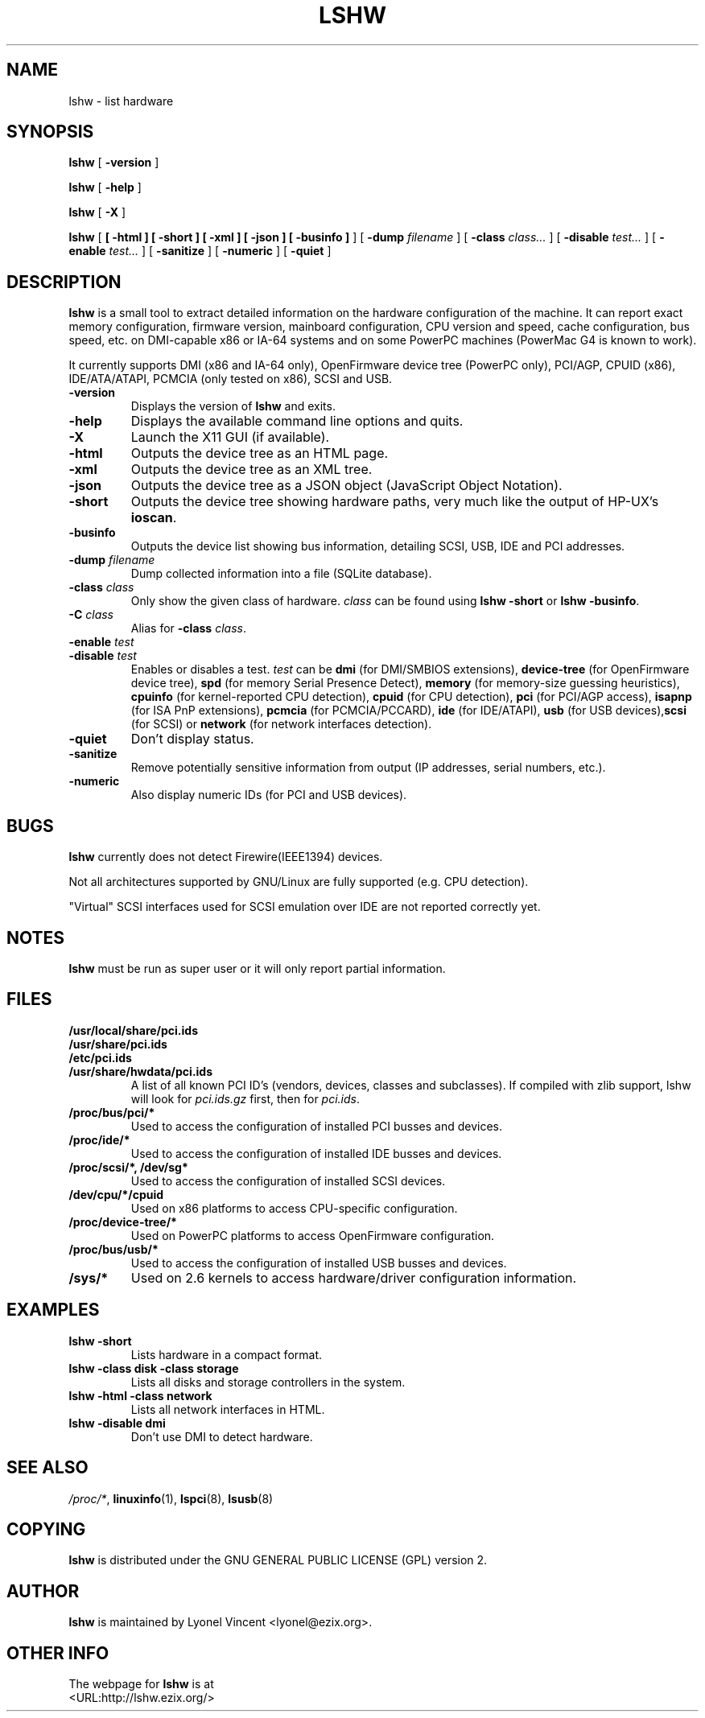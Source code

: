 .\" auto-generated by docbook2man-spec from docbook-utils package
.TH "LSHW" "1" "28 January 2018" "$Rev$" ""
.SH NAME
lshw \- list hardware
.SH SYNOPSIS
.sp
\fBlshw\fR [ \fB-version\fR ] 
.sp
\fBlshw\fR [ \fB-help\fR ] 
.sp
\fBlshw\fR [ \fB-X\fR ] 
.sp
\fBlshw\fR [ \fB [ -html ]  [ -short ]  [ -xml ]  [ -json ]  [ -businfo ] \fR ]  [ \fB-dump \fIfilename\fB\fR ]  [ \fB-class \fIclass\fB\fR\fI...\fR ]  [ \fB-disable \fItest\fB\fR\fI...\fR ]  [ \fB-enable \fItest\fB\fR\fI...\fR ]  [ \fB-sanitize\fR ]  [ \fB-numeric\fR ]  [ \fB-quiet\fR ] 
.SH "DESCRIPTION"
.PP

\fBlshw\fR
is a small tool to extract detailed information on the hardware
configuration of the machine. It can report exact memory
configuration, firmware version, mainboard configuration, 
CPU version
and speed, cache configuration, bus speed, etc. on 
DMI-capable x86 or IA-64
systems and on some PowerPC
machines (PowerMac G4 is known to work).
.PP
It currently supports DMI (x86 and IA-64 only), OpenFirmware device tree (PowerPC only),
PCI/AGP, CPUID (x86), IDE/ATA/ATAPI, PCMCIA (only tested on x86), SCSI and USB\&.
.PP
.TP
\fB-version\fR
Displays the version of \fBlshw\fR and exits.
.TP
\fB-help\fR
Displays the available command line options and quits.
.TP
\fB-X\fR
Launch the X11 GUI (if available).
.TP
\fB-html\fR
Outputs the device tree as an HTML page.
.TP
\fB-xml\fR
Outputs the device tree as an XML tree.
.TP
\fB-json\fR
Outputs the device tree as a JSON object (JavaScript Object Notation).
.TP
\fB-short\fR
Outputs the device tree showing hardware paths, very much like the output of HP-UX\&'s \fBioscan\fR\&.
.TP
\fB-businfo\fR
Outputs the device list showing bus information, detailing SCSI, USB, IDE and PCI addresses.
.TP
\fB-dump \fIfilename\fB\fR
Dump collected information into a file (SQLite database).
.TP
\fB-class \fIclass\fB\fR
Only show the given class of hardware. \fIclass\fR can be found using \fBlshw -short\fR or \fBlshw -businfo\fR\&.
.TP
\fB-C \fIclass\fB\fR
Alias for \fB-class\fR \fIclass\fR\&.
.TP
\fB-enable \fItest\fB\fR
.TP
\fB-disable \fItest\fB\fR
Enables or disables a test. \fItest\fR can be \fBdmi\fR (for DMI/SMBIOS extensions), \fBdevice-tree\fR (for OpenFirmware device tree), \fBspd\fR (for memory Serial Presence Detect), \fBmemory\fR (for memory-size guessing heuristics), \fBcpuinfo\fR (for kernel-reported CPU detection), \fBcpuid\fR (for CPU detection), \fBpci\fR (for PCI/AGP access), \fBisapnp\fR (for ISA PnP extensions), \fBpcmcia\fR (for PCMCIA/PCCARD), \fBide\fR (for IDE/ATAPI), \fBusb\fR (for USB devices),\fBscsi\fR (for SCSI) or \fBnetwork\fR (for network interfaces detection).
.TP
\fB-quiet\fR
Don't display status.
.TP
\fB-sanitize\fR
Remove potentially sensitive information from output (IP addresses, serial numbers, etc.).
.TP
\fB-numeric\fR
Also display numeric IDs (for PCI and USB devices).
.SH "BUGS"
.PP
\fBlshw\fR currently does not detect 
Firewire(IEEE1394) devices.
.PP
Not all architectures supported by GNU/Linux are fully supported (e.g.
CPU detection).
.PP
"Virtual" SCSI interfaces used for SCSI emulation over IDE are not reported correctly yet.
.SH "NOTES"
.PP
\fBlshw\fR must be run as super user or it will only report
partial information.
.SH "FILES"
.PP
.TP
\fB/usr/local/share/pci.ids\fR
.TP
\fB/usr/share/pci.ids\fR
.TP
\fB/etc/pci.ids\fR
.TP
\fB/usr/share/hwdata/pci.ids\fR
A list of all known PCI ID's (vendors, devices, classes and subclasses).
If compiled with zlib support, lshw will look for \fIpci.ids.gz\fR first, then for \fIpci.ids\fR\&.
.TP
\fB/proc/bus/pci/*\fR
Used to access the configuration of installed PCI busses and devices.
.TP
\fB/proc/ide/*\fR
Used to access the configuration of installed IDE busses and devices.
.TP
\fB/proc/scsi/*, /dev/sg*\fR
Used to access the configuration of installed SCSI devices.
.TP
\fB/dev/cpu/*/cpuid\fR
Used on x86 platforms to access CPU-specific configuration.
.TP
\fB/proc/device-tree/*\fR
Used on PowerPC platforms to access OpenFirmware configuration.
.TP
\fB/proc/bus/usb/*\fR
Used to access the configuration of installed USB busses and devices.
.TP
\fB/sys/*\fR
Used on 2.6 kernels to access hardware/driver configuration information.
.SH "EXAMPLES"
.PP
.TP
\fBlshw -short\fR
Lists hardware in a compact format.
.TP
\fBlshw -class disk -class storage\fR
Lists all disks and storage controllers in the system.
.TP
\fBlshw -html -class network\fR
Lists all network interfaces in HTML.
.TP
\fBlshw -disable dmi\fR
Don't use DMI to detect hardware.
.SH "SEE ALSO"
.PP
\fI/proc/*\fR, \fBlinuxinfo\fR(1), \fBlspci\fR(8), \fBlsusb\fR(8)
.SH "COPYING"
.PP
\fBlshw\fR is distributed under the GNU GENERAL PUBLIC LICENSE (GPL) version 2.
.SH "AUTHOR"
.PP
\fBlshw\fR is maintained by Lyonel Vincent
<lyonel@ezix.org>\&.
.SH "OTHER INFO"
.PP
The webpage for \fBlshw\fR is at 
 <URL:http://lshw.ezix.org/>
